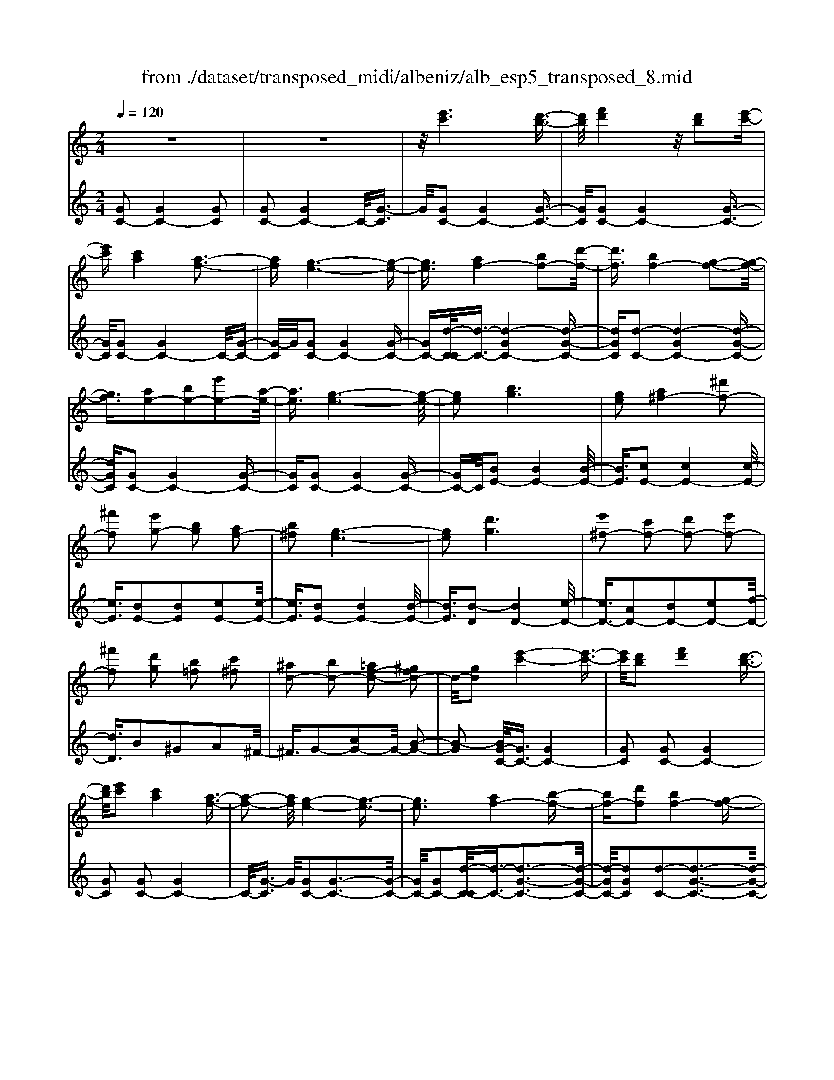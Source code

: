 X: 1
T: from ./dataset/transposed_midi/albeniz/alb_esp5_transposed_8.mid
M: 2/4
L: 1/16
Q:1/4=120
K:C % 0 sharps
V:1
%%MIDI program 0
z8| \
z8| \
z/2[e'c']6[d'-b-]3/2| \
[d'b]/2[f'd']4z/2[d'b]2[e'-c'-]|
[e'c'][c'a]4[a-f-]3| \
[af][g-e-]6[g-e-]| \
[ge]3/2[af-]4[bf-]2[d'-f-]/2| \
[d'f]3/2[bf-]4[g-f-]2[g-f-]/2|
[gf]3/2[ae-]2[be-]2[e'e-]2[a-e-]/2| \
[ae]3/2[g-e-]6[g-e-]/2| \
[ge]2 [bg]6| \
[ge]2 [a^f-]4 [^d'f-]2|
[^f'f]2 [e'g-]2 [bg]2 [af-]2| \
[b^f]2 [g-e-]6| \
[ge]2 [d'g]6| \
[e'^f-]2 [c'f-]2 [d'f-]2 [e'f-]2|
[^f'f]2 [d'g]2 [b=f]2 [c'^f]2| \
[^ad-]2 [bd-]2 [=af-d-]2 [^gfd-]2| \
d/2-[gd]2[e'-c'-]4[e'-c'-]3/2| \
[e'c']/2[d'b]2[f'd']4[d'-b-]3/2|
[d'b]/2[e'c']2[c'a]4[a-f-]3/2| \
[a-f-]2 [af]/2[g-e-]4[g-e-]3/2| \
[ge]3[af-]4[b-f-]| \
[bf-][d'f]2[bf-]4[g-f-]|
[gf]3[ae-]2[be-]2[e'-e-]| \
[e'e-][ae]2[g-e-]4[g-e-]| \
[g-e-]3[ge]/2[b-g-]4[b-g-]/2| \
[bg]3/2[ge]2[a^f-]4[^d'-f-]/2|
[^d'^f-]3/2[f'f]2[e'g-]2[bg]2[a-f-]/2| \
[a^f-]3/2[bf]2[g-e-]4[g-e-]/2| \
[g-e-]3[ge]/2[gd]4[a-^d-]/2| \
[a^d]3/2[c'g]2[ad]2[c'g]2[d'-a-]/2|
[^d'a]3/2[c'g]2[b^f-]4[a-f-]/2| \
[a^f-]3/2[bf]2[g-d-]4[g-d-]/2| \
[gd]4 [d'-b-]4| \
[d'b]2 [af]2 [c'a]4|
[bg]2 [ge]2 [bg]4| \
[af]4 [f-d-]4| \
[f-d-]4 [fd]/2[f'-d'-]3[f'-d'-]/2| \
[f'-d'-]2 [f'd']/2[e'^c']2[c'^a]2[e'-c'-]3/2|
[e'^c']/2[d'b]2[b^g]2[d'b]2[=c'-a-]3/2| \
[c'a]/2[af]2[fd]2[d-B-]3[d-B-]/2| \
[d-B-]4 [dB][^d'-^f]2[d'-g-]| \
[^d'-g][d'^g]2[f'a-]2[d'a-]/2[f'a-]/2 [d'a-]/2a/2-[=d'-a-]|
[d'a-][^c'a-]2[d'a]2[^a-c]2[a-d-]| \
[^a-d]/2[a-f]/2[a^d]2[a=d]2[ag-^c-]2[=a-g-c-]| \
[ag-^c-][^g=g-c-]2[agc]2[a-f-]3| \
[af][^ag]2[d'a]2[a-g-]3|
[^ag][ge]4[e^c]2[f-d-]| \
[fd][ge]2[^ag]2[=a-f-]3| \
[a-f-]4 [af]3/2[a-f-]2[a-f-]/2| \
[af]3/2[c'a]2[f'd']2[d'-^a-]2[d'-a-]/2|
[d'^a]3/2[ag]4[ge]2[=a-f-]/2| \
[af]3/2[^ag]2[^c'a]2[=c'-=a-]2[c'-a-]/2| \
[c'a]6 [c'af]2| \
[c'af]4 [c'af]2 [c'af]2|
[c'af]4 [c'af]2 z2| \
[c'af]2 z2 [c'af]2 z2| \
[c'af]2 z2 [c'af]2 [c'af]2| \
[c'af]4 [c'af]2 [c'af]2|
[c'af]4 [c'af]2 z3/2[c'-a-f-]/2| \
[c'af]3/2z2[c'af]2z2[c'-a-f-]/2| \
[c'af]3/2z2[c'af]2[a'-f'-]2[a'-f'-]/2| \
[a'-f'-]3[a'f']/2[e'^c']2[g'-e'-]2[g'-e'-]/2|
[g'e']3/2[f'd']2[d'b]2[b-g-]2[b-g-]/2| \
[bg]3/2[ge]4[e-^c-]2[e-c-]/2| \
[e^c]3/2[fd]4[^g-^d-]2[g-d-]/2| \
[^g-^d-]3[gd-]/2[^ad]2[g^c]2c'/2-|
^c'3/2^d'2f'2^g'2f'/2-| \
f'3/2z/2 ^d'2 ^c'2- [c'=c'-f-]/2[c'-f-]3/2| \
[c'-f-]2 [c'f-]/2f/2-[b-f]4b/2[e'-c'-]/2| \
[e'-c'-]4 [e'c']3/2[d'b]2[f'-d'-]/2|
[f'-d'-]3[f'd']/2[d'b]2[e'c']2[c'-a-]/2| \
[c'-a-]3[c'a]/2[af]4z/2| \
[g-e-]8| \
[a-gf-e]/2[a-f-]3[af-]/2 [bf-]2 [d'f]2|
[bf-]4 [gf]4| \
[ae-]2 [be-]2 [e'e-]2 [ae]2| \
[g-e-]8| \
[ge]/2[bg]6[g-e-]3/2|
[ge]/2[a^f-]4[^d'f-]2[f'-f-]3/2| \
[^f'f]/2[e'g-]2[bg]2[af-]2[b-f-]3/2| \
[b^f]/2[g-e-]6[g-e-]3/2| \
[ge]/2[d'g]6[e'-^f-]3/2|
[e'^f-]/2[c'f-]2[d'f-]2[e'f-]2[f'-f-]3/2| \
[^f'f]/2[d'g]2[b=f]2[c'^f]2[^a-d-]3/2| \
[^ad-]/2[bd-]2[=af-d-]2[^gfd-]2d/2-[=g-d-]| \
[gd][e'c']6[d'-b-]|
[d'b][f'd']4[d'b]2[e'-c'-]| \
[e'c'][c'a]4[a-f-]3| \
[af][g-e-]6[g-e-]| \
[ge]3/2[af-]4[bf-]2[d'-f-]/2|
[d'f]3/2[bf-]4[g-f-]2[g-f-]/2| \
[gf]3/2[ae-]2[be-]2[e'e-]2[a-e-]/2| \
[ae]3/2[g-e-]6[g-e-]/2| \
[ge]2 [^ae]6|
[ae]2 [ae-]6| \
[ge]2 [ec-]2 [fc]2 ^g2| \
a2 b2 c'2 [f'c'a]2| \
[afc]2 [afc]6|
[bfd]2 [afc]4 z/2[g-f-B-]3/2| \
[g-f-B-]2 [gfB]/2[e-c-]4[e-c-]3/2| \
[ec]/2[gc]2[fc]4[e-c-]3/2| \
[e-c-]2 [ec]/2[dA]2[fc]2[d-A-]3/2|
[dA]/2[eB]2[dA]4[g-e-B-]3/2| \
[g-e-B-]2 [geB]/2z4z3/2| \
z8| \
z3[e'-c'-]4[e'-c'-]|
[e'c']z/2[d'b]2[f'd']4[d'-b-]/2| \
[d'b]3/2[e'c']2[c'a]4z/2| \
[a-f-]4 [af]/2[g-e-]3[g-e-]/2| \
[g-e-]4 [ge][c-^F-^D-]3|
[c-^F-^D-]8| \
[c-^F-^D-]4 [c-F-D-]3/2[c''-e'-cFD]/2 [c''-e'-]2| \
[c''-e'-]8| \
[c''-e'-]2 [c''e']/2 (3d''e''d''c''/2z/2a'/2 g'/2z/2e'-|
e'6- e'3/2[d'-c'-^g-]/2| \
[d'-c'-^g-]8| \
[d'c'^g][c'''-=g''-e''-c''-]6[c'''-g''-e''-c''-]|[c'''-g''-e''-c''-]8|
[c'''-g''-e''-c''-]4 [c'''g''e''c'']/2
V:2
%%clef treble
%%MIDI program 0
[GC-]2 [GC-]4 [GC]2| \
[GC-]2 [GC-]4 C/2-[G-C]3/2| \
G/2[GC-]2[GC-]4[G-C-]3/2| \
[GC]/2[GC-]2[GC-]4[G-C-]3/2|
[GC]/2[GC-]2[GC-]4C/2-[G-C-]| \
[G-C]/2G/2[GC-]2[GC-]4[G-C-]| \
[GC-][d-C-C]/2[d-C-]3/2[d-GC-]4[d-G-C-]| \
[dGC][d-C-]2[d-GC-]4[d-G-C-]|
[dGC][GC-]2[GC-]4[G-C-]| \
[GC][GC-]2[GC-]4[G-C-]| \
[GC-]C/2[BE-]2[BE-]4[B-E-]/2| \
[BE]3/2[cE-]2[cE-]4[c-E-]/2|
[cE]3/2[BE-]2[BE]2[cE-]2[c-E-]/2| \
[cE]3/2[BE-]2[BE-]4[B-E-]/2| \
[BE]3/2[B-D]2[BD-]4[c-D-]/2| \
[cD-]3/2[AD-]2[BD-]2[cD-]2[d-D-]/2|
[dD]3/2B2^G2A2^F/2-| \
^F3/2G2-[cG-]2G/2- [B-G-]2| \
[B-G]2 [BG-C-]/2[GC-]3/2 [GC-]4| \
[GC]2 [GC-]2 [GC-]4|
[GC]2 [GC-]2 [GC-]4| \
C/2-[G-C]3/2 G/2[GC-]2[G-C-]3[G-C-]/2| \
[GC-]/2[GC-]2[d-C-C]/2[d-C-]3/2[d-G-C-]3[d-G-C-]/2| \
[d-GC-]/2[dGC]2[d-C-]2[d-G-C-]3[d-G-C-]/2|
[d-GC-]/2[dGC]2[GC-]2[G-C-]3[G-C-]/2| \
[GC-]/2[GC]2[GC-]2[G-C-]3[G-C-]/2| \
[GC-]/2C/2-[GC]2[BE-]2[B-E-]3| \
[BE-][BE]2[cE-]2[c-E-]3|
[cE-][cE]2[BE-]2[BE]2[c-E-]| \
[cE-][cE]2[BE-]2[B-E-]3| \
[BE-][BE]2[BD-]2[BD]2c-| \
c^d2c2d2g-|
g^d2[=dD-]2[dD-]2[c-D-]| \
[cD-][cD]2[BG]2^G3/2B/2A-| \
Az/2G2G,,2G2-G/2-| \
G3/2G2G2G2-G/2-|
G3/2G2G2G2-G/2-| \
G3/2G2G2G2-G/2-| \
G3/2z/2 G2 G,,2 G2-| \
G2 G2 G2 G2-|
G2 G2 G2 G2-| \
G2 G2 ^F2 G3/2^A/2| \
z/2^G2=G2c3-c/2-| \
c/2F4^F2-[c-F-]3/2|
[c-^F-]2 [cF-]/2[AF]2G3-G/2-| \
G/2F4E3-E/2-| \
E2- E/2-[EA,]2[A,D,-]2[A,-D,-]3/2| \
[A,-D,-]2 [A,D,-]/2[A,D,]2[A,D,-]2[A,-D,-]3/2|
[A,-D,-]2 [A,D,-]/2[A,D,]2[A,D,-]2[A,-D,-]3/2| \
[A,-D,-]2 [A,D,-]/2[A,D,]2[A,-D,]2[A,-D,-]3/2| \
[A,-D,-]2 [A,-D,]/2[A,-^C,]2A,/2=C,2c-| \
c3c2c2c-|
c3c2c2c-| \
c3c2F2c-| \
cf2z/2e2e2-e/2-| \
e3-e/2d2A2-A/2-|
A3/2^G2A2d2-d/2-| \
d3/2e4e2-e/2-| \
e3/2d4e2-e/2-| \
e3-e/2d2A2-A/2-|
A-[A^G-]/2G3/2A2d2e-| \
ef2e2e3-| \
ed4G,,2G-| \
G3G2G2G-|
G3G2G2G-| \
G3G2G2G-| \
G3G2[c-^F]2[c-F-]| \
[c-^F]3[cF]2=F3-|
Fz6z| \
z6 [d-G-]2| \
[d-G-]6 [dG][G-C-]| \
[GC-][GC-]4[GC]2[G-C-]|
[GC-][GC-]4[GC]2[G-C-]| \
[GC-][GC-]4C/2-[G-C]3/2G/2[G-C-]/2| \
[GC-]3/2[GC-]4[GC-]2[d-C-C]/2| \
[d-C-]3/2[d-GC-]4[dGC]2[d-C-]/2|
[d-C-]3/2[d-GC-]4[dGC]2[G-C-]/2| \
[GC-]3/2[GC-]4[GC]2[G-C-]/2| \
[GC-]3/2[GC-]4[GC-]2C/2| \
[BE-]2 [BE-]4 [BE]2|
[cE-]2 [cE-]4 [cE]2| \
[BE-]2 [BE]2 [cE-]2 [cE]2| \
[BE-]2 [BE-]4 [BE]2| \
[B-D]2 [BD-]4 [cD-]2|
[AD-]2 [BD-]2 [cD-]2 [dD]2| \
B2 ^G2 A2 ^F2| \
G2- [cG-]2 G/2-[B-G-]3[B-G-]/2| \
[B-G]/2[BG-C-]/2[GC-]3/2[GC-]4[G-C-]3/2|
[GC]/2[GC-]2[GC-]4[G-C-]3/2| \
[GC]/2[GC-]2[GC-]4C/2-[G-C-]| \
[G-C]/2G/2[GC-]2[GC-]4[G-C-]| \
[GC-][d-C-C]/2[d-C-]3/2[d-GC-]4[d-G-C-]|
[dGC][d-C-]2[d-GC-]4[d-G-C-]| \
[dGC][GC-]2[GC-]4[G-C-]| \
[GC][GC-]2[GC-]4[G-C-]| \
[GC-]C/2d2C4c/2-|
c3/2c2B2^A2-A/2-| \
^A3/2^G2=A2E2F/2-| \
F3/2^G2A2D2-D/2-| \
D3/2G,2G4G/2-|
G3-G/2z/2 G4| \
G2 G,2 G4| \
B4 A4| \
z/2G2[FG,]2A2F3/2-|
F/2G2F4[F-G,-]3/2| \
[F-G,-]2 [FG,]/2[G,C,-]2[G,-C,-]3[G,-C,-]/2| \
[G,C,-]/2[G,C,]2[G,C,-]2[G,-C,-]3[G,-C,-]/2| \
[G,C,-]/2C,/2-[G,-C,]3/2G,/2[G,C,-]2[G,-C,-]3|
[G,C,-][G,C,]2[G,C,-]2[G,-C,-]3| \
[G,C,-]C,/2-[G,C,]2[G,C,-]2[G,-C,-]2[G,-C,-]/2| \
[G,C,-]2 [G,C,]2 [G,C,-]2 C,/2-[G,-C,-]3/2| \
[G,-C,-]2 [G,C,-]/2[G,C,]2[^G,C,-]2[G,-C,-]3/2|
[^G,-C,-]2 [G,C,-]/2C,/2-[G,C,]2[G,C,-]2[G,-C,-]| \
[^G,C,-]3[G,C,-]2C,/2C,2=G,/2-| \
G,3/2C2E2z/2 G2-| \
G6- G/2z3/2|
z6 z3/2[c-F-]/2| \
[c-F-]8| \
[cF][C,-C,,-]6[C,-C,,-]|[C,-C,,-]8|
[C,-C,,-]4 [C,C,,]/2

